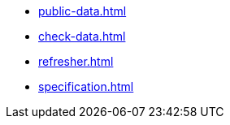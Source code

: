 * xref:public-data.adoc[]
* xref:check-data.adoc[]
* xref:refresher.adoc[]
* xref:specification.adoc[]